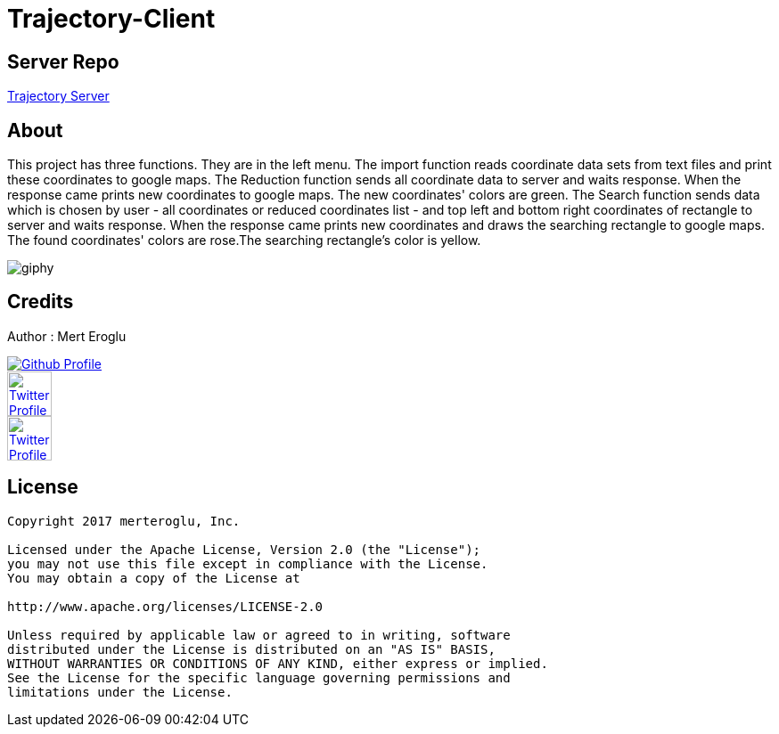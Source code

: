= Trajectory-Client

== Server Repo

link:https://github.com/merteroglu/Trajectory-Server[Trajectory Server]

== About

This project has three functions. They are in the left menu. The import function reads coordinate data sets from text files and print these coordinates to google maps. The Reduction function sends all coordinate data to server and waits response. When the response came prints new coordinates to google maps. The new coordinates' colors are green. The Search function sends data which is chosen by user - all coordinates or reduced coordinates list - and top left and bottom right coordinates of rectangle  to server and  waits response. When the response came prints new coordinates and draws the searching rectangle to google maps. The found coordinates' colors are rose.The searching rectangle's color is yellow.


image::https://media.giphy.com/media/6bddB9R9rQYstta2SO/giphy.gif[]

== Credits

Author : Mert Eroglu

[link=https://github.com/merteroglu]
image::https://asciidoctor.org/images/octocat.jpg[Github Profile]
[link=https://twitter.com/16PaxweL]
image::http://logovector.net/wp-content/uploads/2014/08/Twitter-2012-Positive-logo.png[Twitter Profile,50,50]
[link=https://www.linkedin.com/in/mert-eroglu/]
image::https://upload.wikimedia.org/wikipedia/commons/c/ca/LinkedIn_logo_initials.png[Twitter Profile,50,50]



== License

----

Copyright 2017 merteroglu, Inc.

Licensed under the Apache License, Version 2.0 (the "License");
you may not use this file except in compliance with the License.
You may obtain a copy of the License at

http://www.apache.org/licenses/LICENSE-2.0

Unless required by applicable law or agreed to in writing, software
distributed under the License is distributed on an "AS IS" BASIS,
WITHOUT WARRANTIES OR CONDITIONS OF ANY KIND, either express or implied.
See the License for the specific language governing permissions and
limitations under the License.

----
